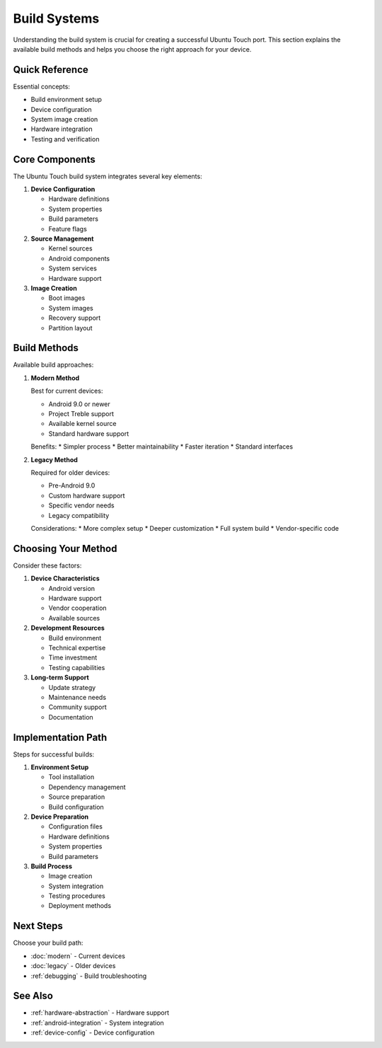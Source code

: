 Build Systems
=============

Understanding the build system is crucial for creating a successful Ubuntu Touch port. This section explains the available build methods and helps you choose the right approach for your device.

Quick Reference
---------------
Essential concepts:

* Build environment setup
* Device configuration
* System image creation
* Hardware integration
* Testing and verification

Core Components
---------------

The Ubuntu Touch build system integrates several key elements:

1. **Device Configuration**
   
   * Hardware definitions
   * System properties
   * Build parameters
   * Feature flags

2. **Source Management**
   
   * Kernel sources
   * Android components
   * System services
   * Hardware support

3. **Image Creation**
   
   * Boot images
   * System images
   * Recovery support
   * Partition layout

Build Methods
-------------

Available build approaches:

1. **Modern Method**
   
   Best for current devices:

   * Android 9.0 or newer
   * Project Treble support
   * Available kernel source
   * Standard hardware support

   Benefits:
   * Simpler process
   * Better maintainability
   * Faster iteration
   * Standard interfaces

2. **Legacy Method**
   
   Required for older devices:

   * Pre-Android 9.0
   * Custom hardware support
   * Specific vendor needs
   * Legacy compatibility

   Considerations:
   * More complex setup
   * Deeper customization
   * Full system build
   * Vendor-specific code

Choosing Your Method
--------------------

Consider these factors:

1. **Device Characteristics**
   
   * Android version
   * Hardware support
   * Vendor cooperation
   * Available sources

2. **Development Resources**
   
   * Build environment
   * Technical expertise
   * Time investment
   * Testing capabilities

3. **Long-term Support**
   
   * Update strategy
   * Maintenance needs
   * Community support
   * Documentation

Implementation Path
-------------------

Steps for successful builds:

1. **Environment Setup**
   
   * Tool installation
   * Dependency management
   * Source preparation
   * Build configuration

2. **Device Preparation**
   
   * Configuration files
   * Hardware definitions
   * System properties
   * Build parameters

3. **Build Process**
   
   * Image creation
   * System integration
   * Testing procedures
   * Deployment methods

Next Steps
----------

Choose your build path:

* :doc:`modern` - Current devices
* :doc:`legacy` - Older devices
* :ref:`debugging` - Build troubleshooting

See Also
--------
* :ref:`hardware-abstraction` - Hardware support
* :ref:`android-integration` - System integration
* :ref:`device-config` - Device configuration